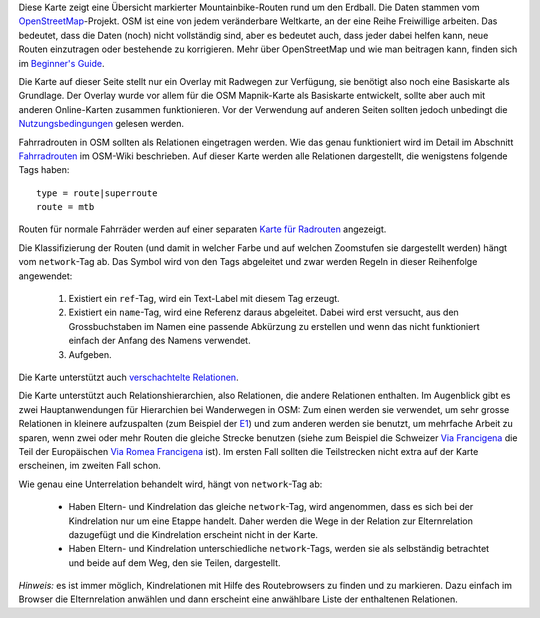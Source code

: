 .. subpage:: about Über die Karte

Diese Karte zeigt eine Übersicht markierter Mountainbike-Routen rund um den Erdball. Die Daten stammen vom OpenStreetMap_-Projekt. OSM ist eine von jedem veränderbare Weltkarte, an der eine Reihe Freiwillige arbeiten. Das bedeutet, dass die Daten (noch) nicht vollständig sind, aber es bedeutet auch, dass jeder dabei helfen kann, neue Routen einzutragen oder bestehende zu korrigieren. Mehr über OpenStreetMap und wie man beitragen kann, finden sich im `Beginner's Guide`_.

Die Karte auf dieser Seite stellt nur ein Overlay mit Radwegen zur Verfügung, sie benötigt also noch eine Basiskarte als Grundlage. Der Overlay wurde vor allem für die OSM Mapnik-Karte als Basiskarte entwickelt, sollte aber auch mit anderen Online-Karten zusammen funktionieren. Vor der Verwendung auf anderen Seiten sollten jedoch unbedingt die Nutzungsbedingungen_ gelesen werden.

.. _OpenStreetMap: http://www.openstreetmap.org
.. _`Beginner's Guide`: http://wiki.openstreetmap.org/wiki/DE:Beginners_Guide
.. _Nutzungsbedingungen: copyright

.. subpage:: rendering Darstellung der OSM-Daten

Fahrradrouten in OSM sollten als Relationen eingetragen werden. Wie das genau funktioniert wird im Detail im Abschnitt Fahrradrouten_ im OSM-Wiki beschrieben. Auf dieser Karte werden alle Relationen dargestellt, die wenigstens folgende Tags haben:

::

    type = route|superroute
    route = mtb


Routen für normale Fahrräder werden auf einer separaten `Karte für Radrouten`_ angezeigt.

Die Klassifizierung der Routen (und damit in welcher Farbe und auf welchen Zoomstufen sie dargestellt werden) hängt vom ``network``-Tag ab. Das Symbol wird von den Tags abgeleitet und zwar werden Regeln in dieser Reihenfolge angewendet:

 1. Existiert ein ``ref``-Tag, wird ein Text-Label mit diesem Tag erzeugt.
 2. Existiert ein ``name``-Tag, wird eine Referenz daraus abgeleitet. Dabei wird erst versucht, aus den Grossbuchstaben im Namen eine passende Abkürzung zu erstellen und wenn das nicht funktioniert einfach der Anfang des Namens verwendet.
 3. Aufgeben. 

Die Karte unterstützt auch `verschachtelte Relationen`_.

.. _`Karte für Radrouten`: http://cycling.loniva.de/de
.. _Fahrradrouten: http://wiki.openstreetmap.org/wiki/Fahrradroutentagging_Deutschland
.. _`verschachtelte Relationen`: rendering/hierarchies


.. subpage:: rendering/hierarchies Verschachtelte Relationen

Die Karte unterstützt auch Relationshierarchien, also Relationen, die andere Relationen enthalten. Im Augenblick gibt es zwei Hauptanwendungen für Hierarchien bei Wanderwegen in OSM: Zum einen werden sie verwendet, um sehr grosse Relationen in kleinere aufzuspalten (zum Beispiel der E1_) und zum anderen werden sie benutzt, um mehrfache Arbeit zu sparen, wenn zwei oder mehr Routen die gleiche Strecke benutzen (siehe zum Beispiel die Schweizer `Via Francigena`_ die Teil der Europäischen `Via Romea Francigena`_ ist). Im ersten Fall sollten die Teilstrecken nicht extra auf der Karte erscheinen, im zweiten Fall schon.

Wie genau eine Unterrelation behandelt wird, hängt von ``network``-Tag ab:

  * Haben Eltern- und Kindrelation das gleiche ``network``-Tag, wird angenommen, dass es sich bei der Kindrelation nur um eine Etappe handelt. Daher werden die Wege in der Relation zur Elternrelation dazugefügt und die Kindrelation erscheint nicht in der Karte.

  * Haben Eltern- und Kindrelation unterschiedliche ``network``-Tags, werden sie als selbständig betrachtet und beide auf dem Weg, den sie Teilen, dargestellt.

*Hinweis:* es ist immer möglich, Kindrelationen mit Hilfe des Routebrowsers zu finden und zu markieren. Dazu einfach im Browser die Elternrelation anwählen und dann erscheint eine anwählbare Liste der enthaltenen Relationen.

.. _E1: /de/route/European%20walking%20route%20E1
.. _`Via Francigena`: /de/route/Via%20Francigena,%20Swiss%20part
.. _`Via Romea Francigena`: /de/route/Via%20Romea%20Francigena

